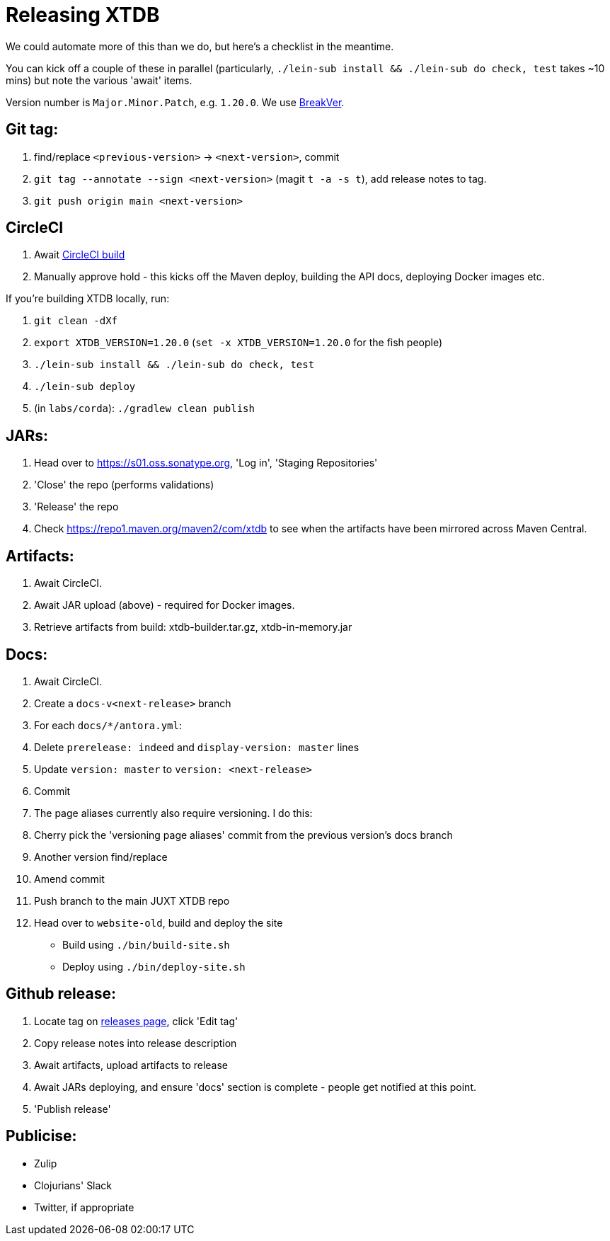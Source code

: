 = Releasing XTDB

We could automate more of this than we do, but here's a checklist in the meantime.

You can kick off a couple of these in parallel (particularly, `./lein-sub install && ./lein-sub do check, test` takes ~10 mins) but note the various 'await' items.

Version number is `Major.Minor.Patch`, e.g. `1.20.0`.
We use https://github.com/ptaoussanis/encore/blob/master/BREAK-VERSIONING.md[BreakVer].

## Git tag:

. find/replace `<previous-version>` -> `<next-version>`, commit
. `git tag --annotate --sign <next-version>` (magit `t -a -s t`), add release notes to tag.
. `git push origin main <next-version>`

## CircleCI
. Await https://app.circleci.com/pipelines/github/xtdb/xtdb[CircleCI build]
. Manually approve hold - this kicks off the Maven deploy, building the API docs, deploying Docker images etc.

If you're building XTDB locally, run:

. `git clean -dXf`
. `export XTDB_VERSION=1.20.0` (`set -x XTDB_VERSION=1.20.0` for the fish people)
. `./lein-sub install && ./lein-sub do check, test`
. `./lein-sub deploy`
. (in `labs/corda`): `./gradlew clean publish`

## JARs:
. Head over to https://s01.oss.sonatype.org, 'Log in', 'Staging Repositories'
. 'Close' the repo (performs validations)
. 'Release' the repo
. Check https://repo1.maven.org/maven2/com/xtdb to see when the artifacts have been mirrored across Maven Central.

## Artifacts:

. Await CircleCI.
. Await JAR upload (above) - required for Docker images.
. Retrieve artifacts from build: xtdb-builder.tar.gz, xtdb-in-memory.jar

## Docs:
. Await CircleCI.
. Create a `docs-v<next-release>` branch
. For each `docs/*/antora.yml`:
  . Delete `prerelease: indeed` and `display-version: master` lines
  . Update `version: master` to `version: <next-release>`
  . Commit
. The page aliases currently also require versioning. I do this:
  . Cherry pick the 'versioning page aliases' commit from the previous version's docs branch
  . Another version find/replace
  . Amend commit
. Push branch to the main JUXT XTDB repo
. Head over to `website-old`, build and deploy the site
  * Build using `./bin/build-site.sh`
  * Deploy using `./bin/deploy-site.sh`

## Github release:
. Locate tag on https://github.com/xtdb/xtdb/releases[releases page], click 'Edit tag'
. Copy release notes into release description
. Await artifacts, upload artifacts to release
. Await JARs deploying, and ensure 'docs' section is complete - people get notified at this point.
. 'Publish release'

## Publicise:

* Zulip
* Clojurians' Slack
* Twitter, if appropriate
